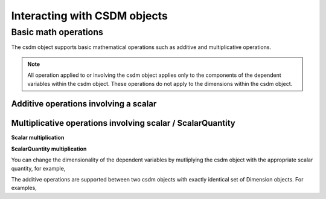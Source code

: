 
-----------------------------
Interacting with CSDM objects
-----------------------------

Basic math operations
"""""""""""""""""""""

The csdm object supports basic mathematical operations such as additive and
multiplicative operations.

.. note:: All operation applied to or involving the csdm object applies only to
    the components of the dependent variables within the csdm object. These
    operations do not apply to the dimensions within the csdm object.

.. doctest::

    >>> arr1 = np.arange(6, dtype=np.float32).reshape(2, 3)
    >>> csdm_obj1 = cp.as_csdm_object(arr1)
    >>> print(csdm_obj1)
    CSDM(
    DependentVariable([[[0. 1. 2.]
      [3. 4. 5.]]], quantity_type=scalar),
    LinearDimension([0. 1. 2.]),
    LinearDimension([0. 1.])
    )


Additive operations involving a scalar
''''''''''''''''''''''''''''''''''''''

.. doctest::

    >>> csdm_obj1 += np.pi
    >>> print(csdm_obj1)
    CSDM(
    DependentVariable([[[3.1415927 4.141593  5.141593 ]
      [6.141593  7.141593  8.141593 ]]], quantity_type=scalar),
    LinearDimension([0. 1. 2.]),
    LinearDimension([0. 1.])
    )

.. doctest::

    >>> csdm_obj2 = csdm_obj1 + (2 - 4j)
    >>> print(csdm_obj2)
    CSDM(
    DependentVariable([[[ 5.141593-4.j  6.141593-4.j  7.141593-4.j]
      [ 8.141593-4.j  9.141593-4.j 10.141593-4.j]]], quantity_type=scalar),
    LinearDimension([0. 1. 2.]),
    LinearDimension([0. 1.])
    )

Multiplicative operations involving scalar / ScalarQuantity
'''''''''''''''''''''''''''''''''''''''''''''''''''''''''''

**Scalar multiplication**

.. doctest::

    >>> csdm_obj1 = cp.as_csdm_object(np.ones(6).reshape(2, 3))
    >>> csdm_obj2 = csdm_obj1 * 4.693
    >>> print(csdm_obj2)
    CSDM(
    DependentVariable([[[4.693 4.693 4.693]
      [4.693 4.693 4.693]]], quantity_type=scalar),
    LinearDimension([0. 1. 2.]),
    LinearDimension([0. 1.])
    )

.. doctest::

    >>> csdm_obj2 = csdm_obj1 * 3j/2.4
    >>> print(csdm_obj2)
    CSDM(
    DependentVariable([[[0.+1.25j 0.+1.25j 0.+1.25j]
      [0.+1.25j 0.+1.25j 0.+1.25j]]], quantity_type=scalar),
    LinearDimension([0. 1. 2.]),
    LinearDimension([0. 1.])
    )

**ScalarQuantity multiplication**

You can change the dimensionality of the dependent variables by mutliplying the
csdm object with the appropriate scalar quantity, for example,

.. doctest::

    >>> csdm_obj1 *= cp.ScalarQuantity('3.23 m')
    >>> print(csdm_obj1)
    CSDM(
    DependentVariable([[[3.23 3.23 3.23]
      [3.23 3.23 3.23]]] m, quantity_type=scalar),
    LinearDimension([0. 1. 2.]),
    LinearDimension([0. 1.])
    )

.. doctest::

    >>> csdm_obj1 /= cp.ScalarQuantity('3.23 m')
    >>> print(csdm_obj1)
    CSDM(
    DependentVariable([[[1. 1. 1.]
      [1. 1. 1.]]], quantity_type=scalar),
    LinearDimension([0. 1. 2.]),
    LinearDimension([0. 1.])
    )


The additive operations are supported between two
csdm objects with exactly identical set of Dimension objects. For examples,
